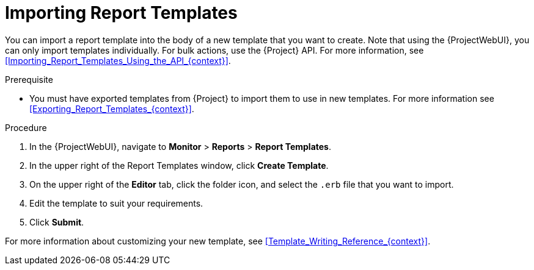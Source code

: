[id="Importing_Report_Templates_{context}"]
= Importing Report Templates

You can import a report template into the body of a new template that you want to create.
Note that using the {ProjectWebUI}, you can only import templates individually.
For bulk actions, use the {Project} API.
For more information, see xref:Importing_Report_Templates_Using_the_API_{context}[].

.Prerequisite
* You must have exported templates from {Project} to import them to use in new templates.
For more information see xref:Exporting_Report_Templates_{context}[].

.Procedure
. In the {ProjectWebUI}, navigate to *Monitor* > *Reports* > *Report Templates*.
. In the upper right of the Report Templates window, click *Create Template*.
. On the upper right of the *Editor* tab, click the folder icon, and select the `.erb` file that you want to import.
. Edit the template to suit your requirements.
. Click *Submit*.

For more information about customizing your new template, see xref:Template_Writing_Reference_{context}[].
